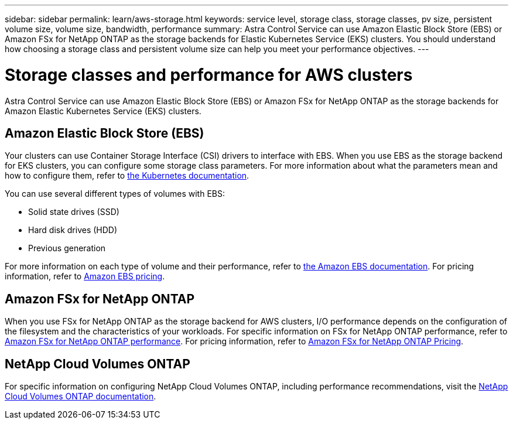 ---
sidebar: sidebar
permalink: learn/aws-storage.html
keywords: service level, storage class, storage classes, pv size, persistent volume size, volume size, bandwidth, performance
summary: Astra Control Service can use Amazon Elastic Block Store (EBS) or Amazon FSx for NetApp ONTAP as the storage backends for Elastic Kubernetes Service (EKS) clusters. You should understand how choosing a storage class and persistent volume size can help you meet your performance objectives.
---

= Storage classes and performance for AWS clusters
:hardbreaks:
:icons: font
:imagesdir: ../media/learn/

[.lead]
Astra Control Service can use Amazon Elastic Block Store (EBS) or Amazon FSx for NetApp ONTAP as the storage backends for Amazon Elastic Kubernetes Service (EKS) clusters.

== Amazon Elastic Block Store (EBS)
Your clusters can use Container Storage Interface (CSI) drivers to interface with EBS. When you use EBS as the storage backend for EKS clusters, you can configure some storage class parameters. For more information about what the parameters mean and how to configure them, refer to https://kubernetes.io/docs/concepts/storage/storage-classes/#aws-ebs[the Kubernetes documentation^].

You can use several different types of volumes with EBS:

* Solid state drives (SSD)
* Hard disk drives (HDD)
* Previous generation

For more information on each type of volume and their performance, refer to https://docs.aws.amazon.com/AWSEC2/latest/UserGuide/ebs-volume-types.html[the Amazon EBS documentation^]. For pricing information, refer to https://aws.amazon.com/ebs/pricing/[Amazon EBS pricing^].

== Amazon FSx for NetApp ONTAP
When you use FSx for NetApp ONTAP as the storage backend for AWS clusters, I/O performance depends on the configuration of the filesystem and the characteristics of your workloads. For specific information on FSx for NetApp ONTAP performance, refer to https://docs.aws.amazon.com/fsx/latest/ONTAPGuide/performance.html[Amazon FSx for NetApp ONTAP performance^]. For pricing information, refer to https://aws.amazon.com/fsx/netapp-ontap/pricing/[Amazon FSx for NetApp ONTAP Pricing^].

== NetApp Cloud Volumes ONTAP
For specific information on configuring NetApp Cloud Volumes ONTAP, including performance recommendations, visit the https://docs.netapp.com/us-en/cloud-manager-cloud-volumes-ontap/concept-performance.html[NetApp Cloud Volumes ONTAP documentation^].



